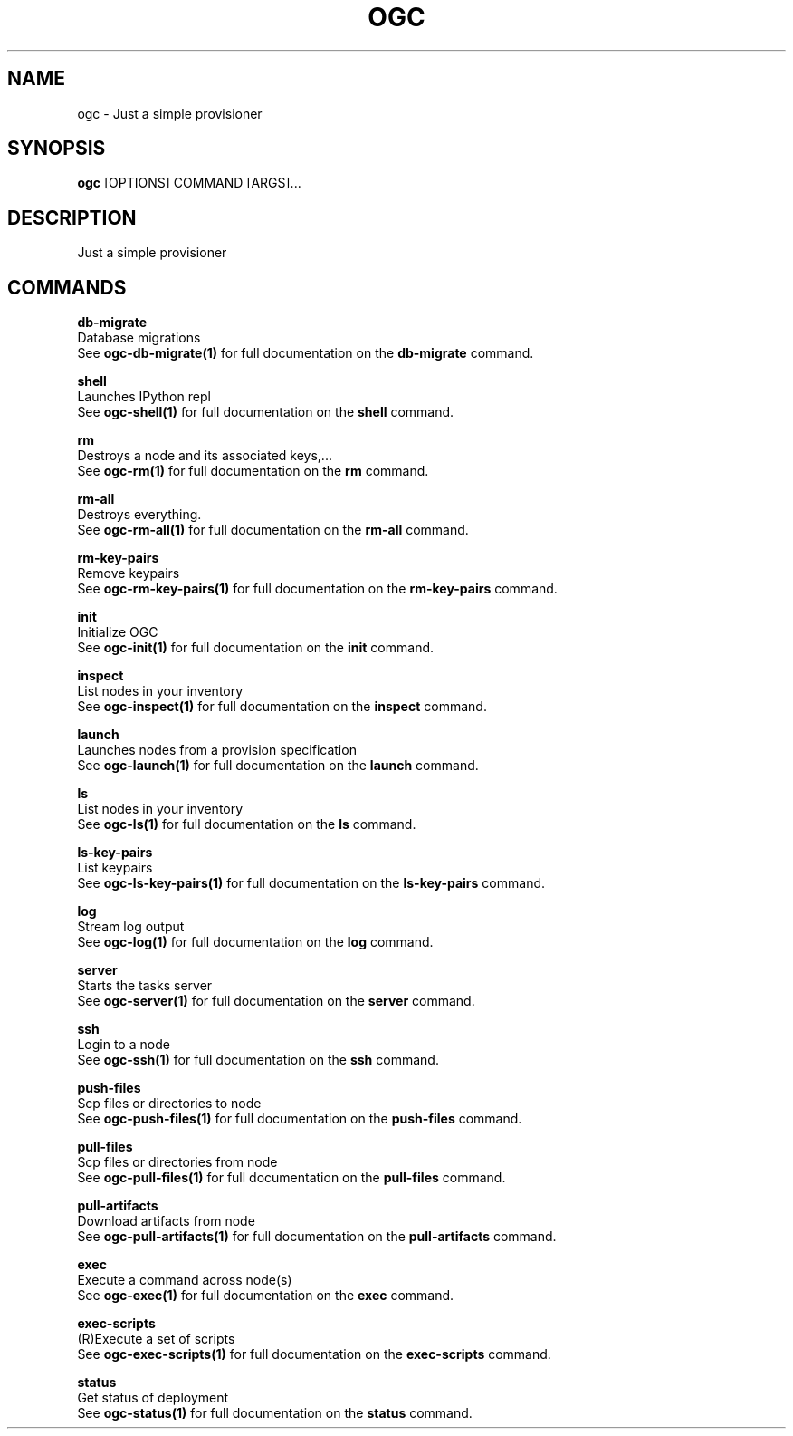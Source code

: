 .TH "OGC" "1" "2022-03-30" "2.0.14" "ogc Manual"
.SH NAME
ogc \- Just a simple provisioner
.SH SYNOPSIS
.B ogc
[OPTIONS] COMMAND [ARGS]...
.SH DESCRIPTION
Just a simple provisioner
.SH COMMANDS
.PP
\fBdb-migrate\fP
  Database migrations
  See \fBogc-db-migrate(1)\fP for full documentation on the \fBdb-migrate\fP command.
.PP
\fBshell\fP
  Launches IPython repl
  See \fBogc-shell(1)\fP for full documentation on the \fBshell\fP command.
.PP
\fBrm\fP
  Destroys a node and its associated keys,...
  See \fBogc-rm(1)\fP for full documentation on the \fBrm\fP command.
.PP
\fBrm-all\fP
  Destroys everything.
  See \fBogc-rm-all(1)\fP for full documentation on the \fBrm-all\fP command.
.PP
\fBrm-key-pairs\fP
  Remove keypairs
  See \fBogc-rm-key-pairs(1)\fP for full documentation on the \fBrm-key-pairs\fP command.
.PP
\fBinit\fP
  Initialize OGC
  See \fBogc-init(1)\fP for full documentation on the \fBinit\fP command.
.PP
\fBinspect\fP
  List nodes in your inventory
  See \fBogc-inspect(1)\fP for full documentation on the \fBinspect\fP command.
.PP
\fBlaunch\fP
  Launches nodes from a provision specification
  See \fBogc-launch(1)\fP for full documentation on the \fBlaunch\fP command.
.PP
\fBls\fP
  List nodes in your inventory
  See \fBogc-ls(1)\fP for full documentation on the \fBls\fP command.
.PP
\fBls-key-pairs\fP
  List keypairs
  See \fBogc-ls-key-pairs(1)\fP for full documentation on the \fBls-key-pairs\fP command.
.PP
\fBlog\fP
  Stream log output
  See \fBogc-log(1)\fP for full documentation on the \fBlog\fP command.
.PP
\fBserver\fP
  Starts the tasks server
  See \fBogc-server(1)\fP for full documentation on the \fBserver\fP command.
.PP
\fBssh\fP
  Login to a node
  See \fBogc-ssh(1)\fP for full documentation on the \fBssh\fP command.
.PP
\fBpush-files\fP
  Scp files or directories to node
  See \fBogc-push-files(1)\fP for full documentation on the \fBpush-files\fP command.
.PP
\fBpull-files\fP
  Scp files or directories from node
  See \fBogc-pull-files(1)\fP for full documentation on the \fBpull-files\fP command.
.PP
\fBpull-artifacts\fP
  Download artifacts from node
  See \fBogc-pull-artifacts(1)\fP for full documentation on the \fBpull-artifacts\fP command.
.PP
\fBexec\fP
  Execute a command across node(s)
  See \fBogc-exec(1)\fP for full documentation on the \fBexec\fP command.
.PP
\fBexec-scripts\fP
  (R)Execute a set of scripts
  See \fBogc-exec-scripts(1)\fP for full documentation on the \fBexec-scripts\fP command.
.PP
\fBstatus\fP
  Get status of deployment
  See \fBogc-status(1)\fP for full documentation on the \fBstatus\fP command.
